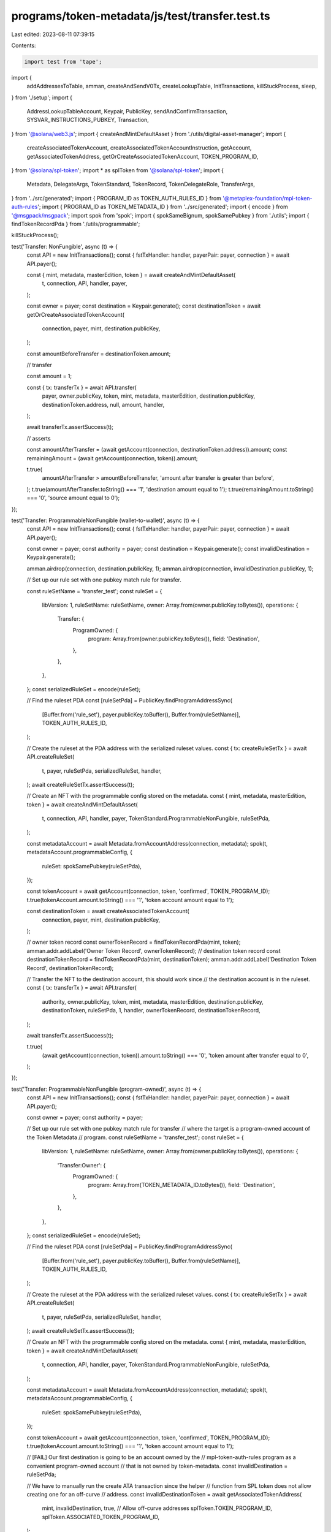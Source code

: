 programs/token-metadata/js/test/transfer.test.ts
================================================

Last edited: 2023-08-11 07:39:15

Contents:

.. code-block:: ts

    import test from 'tape';
import {
  addAddressesToTable,
  amman,
  createAndSendV0Tx,
  createLookupTable,
  InitTransactions,
  killStuckProcess,
  sleep,
} from './setup';
import {
  AddressLookupTableAccount,
  Keypair,
  PublicKey,
  sendAndConfirmTransaction,
  SYSVAR_INSTRUCTIONS_PUBKEY,
  Transaction,
} from '@solana/web3.js';
import { createAndMintDefaultAsset } from './utils/digital-asset-manager';
import {
  createAssociatedTokenAccount,
  createAssociatedTokenAccountInstruction,
  getAccount,
  getAssociatedTokenAddress,
  getOrCreateAssociatedTokenAccount,
  TOKEN_PROGRAM_ID,
} from '@solana/spl-token';
import * as splToken from '@solana/spl-token';
import {
  Metadata,
  DelegateArgs,
  TokenStandard,
  TokenRecord,
  TokenDelegateRole,
  TransferArgs,
} from '../src/generated';
import { PROGRAM_ID as TOKEN_AUTH_RULES_ID } from '@metaplex-foundation/mpl-token-auth-rules';
import { PROGRAM_ID as TOKEN_METADATA_ID } from '../src/generated';
import { encode } from '@msgpack/msgpack';
import spok from 'spok';
import { spokSameBignum, spokSamePubkey } from './utils';
import { findTokenRecordPda } from './utils/programmable';

killStuckProcess();

test('Transfer: NonFungible', async (t) => {
  const API = new InitTransactions();
  const { fstTxHandler: handler, payerPair: payer, connection } = await API.payer();

  const { mint, metadata, masterEdition, token } = await createAndMintDefaultAsset(
    t,
    connection,
    API,
    handler,
    payer,
  );

  const owner = payer;
  const destination = Keypair.generate();
  const destinationToken = await getOrCreateAssociatedTokenAccount(
    connection,
    payer,
    mint,
    destination.publicKey,
  );

  const amountBeforeTransfer = destinationToken.amount;

  // transfer

  const amount = 1;

  const { tx: transferTx } = await API.transfer(
    payer,
    owner.publicKey,
    token,
    mint,
    metadata,
    masterEdition,
    destination.publicKey,
    destinationToken.address,
    null,
    amount,
    handler,
  );

  await transferTx.assertSuccess(t);

  // asserts

  const amountAfterTransfer = (await getAccount(connection, destinationToken.address)).amount;
  const remainingAmount = (await getAccount(connection, token)).amount;

  t.true(
    amountAfterTransfer > amountBeforeTransfer,
    'amount after transfer is greater than before',
  );
  t.true(amountAfterTransfer.toString() === '1', 'destination amount equal to 1');
  t.true(remainingAmount.toString() === '0', 'source amount equal to 0');
});

test('Transfer: ProgrammableNonFungible (wallet-to-wallet)', async (t) => {
  const API = new InitTransactions();
  const { fstTxHandler: handler, payerPair: payer, connection } = await API.payer();

  const owner = payer;
  const authority = payer;
  const destination = Keypair.generate();
  const invalidDestination = Keypair.generate();

  amman.airdrop(connection, destination.publicKey, 1);
  amman.airdrop(connection, invalidDestination.publicKey, 1);

  // Set up our rule set with one pubkey match rule for transfer.

  const ruleSetName = 'transfer_test';
  const ruleSet = {
    libVersion: 1,
    ruleSetName: ruleSetName,
    owner: Array.from(owner.publicKey.toBytes()),
    operations: {
      Transfer: {
        ProgramOwned: {
          program: Array.from(owner.publicKey.toBytes()),
          field: 'Destination',
        },
      },
    },
  };
  const serializedRuleSet = encode(ruleSet);

  // Find the ruleset PDA
  const [ruleSetPda] = PublicKey.findProgramAddressSync(
    [Buffer.from('rule_set'), payer.publicKey.toBuffer(), Buffer.from(ruleSetName)],
    TOKEN_AUTH_RULES_ID,
  );

  // Create the ruleset at the PDA address with the serialized ruleset values.
  const { tx: createRuleSetTx } = await API.createRuleSet(
    t,
    payer,
    ruleSetPda,
    serializedRuleSet,
    handler,
  );
  await createRuleSetTx.assertSuccess(t);

  // Create an NFT with the programmable config stored on the metadata.
  const { mint, metadata, masterEdition, token } = await createAndMintDefaultAsset(
    t,
    connection,
    API,
    handler,
    payer,
    TokenStandard.ProgrammableNonFungible,
    ruleSetPda,
  );

  const metadataAccount = await Metadata.fromAccountAddress(connection, metadata);
  spok(t, metadataAccount.programmableConfig, {
    ruleSet: spokSamePubkey(ruleSetPda),
  });

  const tokenAccount = await getAccount(connection, token, 'confirmed', TOKEN_PROGRAM_ID);
  t.true(tokenAccount.amount.toString() === '1', 'token account amount equal to 1');

  const destinationToken = await createAssociatedTokenAccount(
    connection,
    payer,
    mint,
    destination.publicKey,
  );

  // owner token record
  const ownerTokenRecord = findTokenRecordPda(mint, token);
  amman.addr.addLabel('Owner Token Record', ownerTokenRecord);
  // destination token record
  const destinationTokenRecord = findTokenRecordPda(mint, destinationToken);
  amman.addr.addLabel('Destination Token Record', destinationTokenRecord);

  // Transfer the NFT to the destination account, this should work since
  // the destination account is in the ruleset.
  const { tx: transferTx } = await API.transfer(
    authority,
    owner.publicKey,
    token,
    mint,
    metadata,
    masterEdition,
    destination.publicKey,
    destinationToken,
    ruleSetPda,
    1,
    handler,
    ownerTokenRecord,
    destinationTokenRecord,
  );

  await transferTx.assertSuccess(t);

  t.true(
    (await getAccount(connection, token)).amount.toString() === '0',
    'token amount after transfer equal to 0',
  );
});

test('Transfer: ProgrammableNonFungible (program-owned)', async (t) => {
  const API = new InitTransactions();
  const { fstTxHandler: handler, payerPair: payer, connection } = await API.payer();

  const owner = payer;
  const authority = payer;

  // Set up our rule set with one pubkey match rule for transfer
  // where the target is a program-owned account of the Token Metadata
  // program.
  const ruleSetName = 'transfer_test';
  const ruleSet = {
    libVersion: 1,
    ruleSetName: ruleSetName,
    owner: Array.from(owner.publicKey.toBytes()),
    operations: {
      'Transfer:Owner': {
        ProgramOwned: {
          program: Array.from(TOKEN_METADATA_ID.toBytes()),
          field: 'Destination',
        },
      },
    },
  };
  const serializedRuleSet = encode(ruleSet);

  // Find the ruleset PDA
  const [ruleSetPda] = PublicKey.findProgramAddressSync(
    [Buffer.from('rule_set'), payer.publicKey.toBuffer(), Buffer.from(ruleSetName)],
    TOKEN_AUTH_RULES_ID,
  );

  // Create the ruleset at the PDA address with the serialized ruleset values.
  const { tx: createRuleSetTx } = await API.createRuleSet(
    t,
    payer,
    ruleSetPda,
    serializedRuleSet,
    handler,
  );
  await createRuleSetTx.assertSuccess(t);

  // Create an NFT with the programmable config stored on the metadata.
  const { mint, metadata, masterEdition, token } = await createAndMintDefaultAsset(
    t,
    connection,
    API,
    handler,
    payer,
    TokenStandard.ProgrammableNonFungible,
    ruleSetPda,
  );

  const metadataAccount = await Metadata.fromAccountAddress(connection, metadata);
  spok(t, metadataAccount.programmableConfig, {
    ruleSet: spokSamePubkey(ruleSetPda),
  });

  const tokenAccount = await getAccount(connection, token, 'confirmed', TOKEN_PROGRAM_ID);
  t.true(tokenAccount.amount.toString() === '1', 'token account amount equal to 1');

  // [FAIL] Our first destination is going to be an account owned by the
  // mpl-token-auth-rules program as a convenient program-owned account
  // that is not owned by token-metadata.
  const invalidDestination = ruleSetPda;

  // We have to manually run the create ATA transaction since the helper
  // function from SPL token does not allow creating one for an off-curve
  // address.
  const invalidDestinationToken = await getAssociatedTokenAddress(
    mint,
    invalidDestination,
    true, // Allow off-curve addresses
    splToken.TOKEN_PROGRAM_ID,
    splToken.ASSOCIATED_TOKEN_PROGRAM_ID,
  );

  const invalidAtaTx = new Transaction().add(
    createAssociatedTokenAccountInstruction(
      payer.publicKey,
      invalidDestinationToken,
      invalidDestination,
      mint,
      splToken.TOKEN_PROGRAM_ID,
      splToken.ASSOCIATED_TOKEN_PROGRAM_ID,
    ),
  );

  await sendAndConfirmTransaction(connection, invalidAtaTx, [payer]);

  // owner token record
  const ownerTokenRecord = findTokenRecordPda(mint, token);
  amman.addr.addLabel('Owner Token Record', ownerTokenRecord);
  // destination token record
  let destinationTokenRecord = findTokenRecordPda(mint, invalidDestinationToken);
  amman.addr.addLabel('Destination Token Record', destinationTokenRecord);

  // Transfer the NFT to the invalid destination account, this should fail.
  const { tx: invalidTransferTx } = await API.transfer(
    authority,
    owner.publicKey,
    token,
    mint,
    metadata,
    masterEdition,
    invalidDestination,
    invalidDestinationToken,
    ruleSetPda,
    1,
    handler,
    ownerTokenRecord,
    destinationTokenRecord,
  );

  // Cusper matches the error code from mpl-token-auth-rules
  // to a mpl-token-metadata error which gives us the wrong message
  // so we match on the actual log values here instead.
  invalidTransferTx.then((x) =>
    x.assertLogs(t, [/Program Owned check failed/i], {
      txLabel: 'tx: Transfer',
    }),
  );
  await invalidTransferTx.assertError(t);

  // Transfer failed so token should still be present on the original
  // account.
  t.true(
    (await getAccount(connection, token)).amount.toString() === '1',
    'token amount after transfer equal to 1',
  );
  t.true(
    (await getAccount(connection, invalidDestinationToken)).amount.toString() === '0',
    'token amount after transfer equal to 0',
  );

  // [SUCESS] Our valid destination is going to be an account owned by the
  // mpl-token-metadata program. Any one will do so for convenience
  // we just use the existing metadata account.
  const destination = metadata;

  // We have to manually run the create ATA transaction since the helper
  // function from SPL token does not allow creating one for an off-curve
  // address.
  const destinationToken = await getAssociatedTokenAddress(
    mint,
    destination,
    true, // Allow off-curve addresses
    splToken.TOKEN_PROGRAM_ID,
    splToken.ASSOCIATED_TOKEN_PROGRAM_ID,
  );

  const ataTx = new Transaction().add(
    createAssociatedTokenAccountInstruction(
      payer.publicKey,
      destinationToken,
      destination,
      mint,
      splToken.TOKEN_PROGRAM_ID,
      splToken.ASSOCIATED_TOKEN_PROGRAM_ID,
    ),
  );

  await sendAndConfirmTransaction(connection, ataTx, [payer]);

  // destination token record
  destinationTokenRecord = findTokenRecordPda(mint, destinationToken);
  amman.addr.addLabel('Destination Token Record', destinationTokenRecord);

  // Transfer the NFT to the destination account, this should work since
  // the destination account is in the ruleset.
  const { tx: transferTx } = await API.transfer(
    authority,
    owner.publicKey,
    token,
    mint,
    metadata,
    masterEdition,
    destination,
    destinationToken,
    ruleSetPda,
    1,
    handler,
    ownerTokenRecord,
    destinationTokenRecord,
  );

  // Cusper matches the error code from mpl-token-auth-rules
  // to a mpl-token-metadata error which gives us the wrong message
  // so we match on the actual log values here instead.
  await transferTx.assertSuccess(t);

  // Transfer succeed so token should have moved to the destination
  // account.
  t.true(
    (await getAccount(connection, token)).amount.toString() === '0',
    'token amount after transfer equal to 0',
  );
  t.true(
    (await getAccount(connection, destinationToken)).amount.toString() === '1',
    'token amount after transfer equal to 1',
  );
});

/*
test('Transfer: NonFungibleEdition', async (t) => {
  const API = new InitTransactions();
  const { fstTxHandler: handler, payerPair: payer, connection } = await API.payer();

Need to call print instead of mint
  const { mint, metadata, masterEdition, token } = await createAndMintDefaultAsset(
    t,
    API,
    handler,
    payer,
    TokenStandard.NonFungibleEdition,
  );

  const owner = payer;
  const destination = Keypair.generate();
  const destinationToken = await createAssociatedTokenAccount(
    connection,
    payer,
    mint,
    destination.publicKey,
  );
  const amount = 1;

  const { tx: transferTx } = await API.transfer(
    owner,
    token,
    mint,
    metadata,
    masterEdition,
    destination.publicKey,
    destinationToken,
    amount,
    handler,
  );

  await transferTx.assertSuccess(t);
});
*/

test('Transfer: Fungible', async (t) => {
  const API = new InitTransactions();
  const { fstTxHandler: handler, payerPair: payer, connection } = await API.payer();

  const { mint, metadata, masterEdition, token } = await createAndMintDefaultAsset(
    t,
    connection,
    API,
    handler,
    payer,
    TokenStandard.Fungible,
    null,
    100,
  );

  const owner = payer;
  const destination = Keypair.generate();
  const destinationToken = await getOrCreateAssociatedTokenAccount(
    connection,
    payer,
    mint,
    destination.publicKey,
  );

  const amountBeforeTransfer = destinationToken.amount;

  // transfer

  const amount = 5;

  const { tx: transferTx } = await API.transfer(
    payer,
    owner.publicKey,
    token,
    mint,
    metadata,
    masterEdition,
    destination.publicKey,
    destinationToken.address,
    null,
    amount,
    handler,
  );

  await transferTx.assertSuccess(t);

  // asserts

  const amountAfterTransfer = (await getAccount(connection, destinationToken.address)).amount;
  const remainingAmount = (await getAccount(connection, token)).amount;

  t.true(
    amountAfterTransfer > amountBeforeTransfer,
    'amount after transfer is greater than before',
  );
  t.true(amountAfterTransfer.toString() === '5', 'destination amount equal to 5');
  t.equal(remainingAmount.toString(), '95', 'remaining amount after transfer is 95');
});

test('Transfer: FungibleAsset', async (t) => {
  const API = new InitTransactions();
  const { fstTxHandler: handler, payerPair: payer, connection } = await API.payer();

  const { mint, metadata, masterEdition, token } = await createAndMintDefaultAsset(
    t,
    connection,
    API,
    handler,
    payer,
    TokenStandard.FungibleAsset,
    null,
    10,
  );

  const owner = payer;
  const destination = Keypair.generate();
  const destinationToken = await getOrCreateAssociatedTokenAccount(
    connection,
    payer,
    mint,
    destination.publicKey,
  );

  const amountBeforeTransfer = destinationToken.amount;

  // transfer

  const amount = 5;

  const { tx: transferTx } = await API.transfer(
    payer,
    owner.publicKey,
    token,
    mint,
    metadata,
    masterEdition,
    destination.publicKey,
    destinationToken.address,
    null,
    amount,
    handler,
  );

  await transferTx.assertSuccess(t);

  // asserts

  const amountAfterTransfer = (await getAccount(connection, destinationToken.address)).amount;
  const remainingAmount = (await getAccount(connection, token)).amount;

  t.true(
    amountAfterTransfer > amountBeforeTransfer,
    'amount after transfer is greater than before',
  );
  t.true(amountAfterTransfer.toString() === '5', 'destination amount equal to 5');
  t.equal(remainingAmount.toString(), '5', 'remaining amount after transfer is 5');
});

test('Transfer: NonFungible asset with delegate', async (t) => {
  const API = new InitTransactions();
  const { fstTxHandler: handler, payerPair: payer, connection } = await API.payer();

  const owner = payer;

  const { mint, metadata, masterEdition, token } = await createAndMintDefaultAsset(
    t,
    connection,
    API,
    handler,
    payer,
    TokenStandard.NonFungible,
    null,
    1,
  );

  // Generate the delegate keypair
  const delegate = Keypair.generate();

  const delegateArgs: DelegateArgs = {
    __kind: 'StandardV1',
    amount: 1,
  };

  // Approve delegate
  const { tx: delegateTx } = await API.delegate(
    delegate.publicKey,
    mint,
    metadata,
    payer.publicKey,
    payer,
    delegateArgs,
    handler,
    null,
    masterEdition,
    token,
  );
  await delegateTx.assertSuccess(t);

  const destination = Keypair.generate();
  const destinationToken = await getOrCreateAssociatedTokenAccount(
    connection,
    payer,
    mint,
    destination.publicKey,
  );

  const fakeDelegate = Keypair.generate();

  const amount = 1;

  // [FAIL] Try to transfer with fake delegate. This should fail.
  const { tx: fakeDelegateTransferTx } = await API.transfer(
    fakeDelegate, // Transfer authority: the fake delegate
    payer.publicKey, // Owner of the asset
    token,
    mint,
    metadata,
    masterEdition,
    destination.publicKey,
    destinationToken.address,
    null,
    amount,
    handler,
  );

  await fakeDelegateTransferTx.assertError(t, /Invalid authority type/);

  // Transfer using the legitimate delegate
  // Try to transfer with fake delegate. This should fail.
  const { tx: transferTx } = await API.transfer(
    delegate, // Transfer authority: the real delegate
    owner.publicKey, // Owner of the asset
    token,
    mint,
    metadata,
    masterEdition,
    destination.publicKey,
    destinationToken.address,
    null,
    amount,
    handler,
  );

  await transferTx.assertSuccess(t);
});

test('Transfer: NonFungible asset with invalid authority', async (t) => {
  const API = new InitTransactions();
  const { fstTxHandler: handler, payerPair: payer, connection } = await API.payer();

  const { mint, metadata, masterEdition, token } = await createAndMintDefaultAsset(
    t,
    connection,
    API,
    handler,
    payer,
    TokenStandard.NonFungible,
    null,
    1,
  );

  // This is not a delegate, owner, or a public key in auth rules.
  // Because this is a NFT not a PNFT, it will fail as an
  // invalid authority, not as a failed auth rules check.
  const invalidAuthority = Keypair.generate();

  const destination = Keypair.generate();
  const destinationToken = await getOrCreateAssociatedTokenAccount(
    connection,
    payer,
    mint,
    destination.publicKey,
  );

  const amount = 1;

  // Try to transfer with fake delegate. This should fail.
  const { tx: fakeDelegateTransferTx } = await API.transfer(
    invalidAuthority, // transfer authority: the invalid authority
    payer.publicKey, // Owner of the asset
    token,
    mint,
    metadata,
    masterEdition,
    destination.publicKey,
    destinationToken.address,
    null,
    amount,
    handler,
  );

  await fakeDelegateTransferTx.assertError(t, /Invalid authority type/);
});

test('Transfer: ProgrammableNonFungible asset with invalid authority', async (t) => {
  const API = new InitTransactions();
  const { fstTxHandler: handler, payerPair: payer, connection } = await API.payer();

  const owner = payer;

  // We add this authority to the rule_set as an "Authority"
  // type, which will allow it to transfer the asset.
  const validAuthority = Keypair.generate();

  // This is not a delegate, owner, or a public key in auth rules.
  const invalidAuthority = Keypair.generate();

  // Set up our rule set
  const ruleSetName = 'transfer_test';
  const ruleSet = {
    libVersion: 1,
    ruleSetName: ruleSetName,
    owner: Array.from(owner.publicKey.toBytes()),
    operations: {
      Transfer: {
        PubkeyMatch: {
          pubkey: Array.from(validAuthority.publicKey.toBytes()),
          field: 'Authority',
        },
      },
    },
  };
  const serializedRuleSet = encode(ruleSet);

  // Find the ruleset PDA
  const [ruleSetPda] = PublicKey.findProgramAddressSync(
    [Buffer.from('rule_set'), payer.publicKey.toBuffer(), Buffer.from(ruleSetName)],
    TOKEN_AUTH_RULES_ID,
  );

  // Create the ruleset at the PDA address with the serialized ruleset values.
  const { tx: createRuleSetTx } = await API.createRuleSet(
    t,
    payer,
    ruleSetPda,
    serializedRuleSet,
    handler,
  );
  await createRuleSetTx.assertSuccess(t);

  const { mint, metadata, masterEdition, token } = await createAndMintDefaultAsset(
    t,
    connection,
    API,
    handler,
    payer,
    TokenStandard.ProgrammableNonFungible,
    ruleSetPda,
    1,
  );

  const destination = Keypair.generate();
  const destinationToken = await getOrCreateAssociatedTokenAccount(
    connection,
    payer,
    mint,
    destination.publicKey,
  );

  const amount = 1;

  // Try to transfer with fake delegate. This should fail.
  const { tx: invalidTransferTx } = await API.transfer(
    invalidAuthority, // transfer authority: the invalid authority
    payer.publicKey, // Owner of the asset
    token,
    mint,
    metadata,
    masterEdition,
    destination.publicKey,
    destinationToken.address,
    ruleSetPda,
    amount,
    handler,
  );

  await invalidTransferTx.assertError(t, /Invalid authority type/);
});

test('Transfer: ProgrammableNonFungible (uninitialized wallet-to-wallet)', async (t) => {
  const API = new InitTransactions();
  const { fstTxHandler: handler, payerPair: payer, connection } = await API.payer();

  const owner = payer;
  const authority = payer;
  const destination = Keypair.generate();
  const invalidDestination = Keypair.generate();

  amman.airdrop(connection, destination.publicKey, 1);
  amman.airdrop(connection, invalidDestination.publicKey, 1);

  // Set up our rule set with one pubkey match rule for transfer.

  const ruleSetName = 'transfer_test';
  const ruleSet = {
    libVersion: 1,
    ruleSetName: ruleSetName,
    owner: Array.from(owner.publicKey.toBytes()),
    operations: {
      Transfer: {
        ProgramOwned: {
          program: Array.from(owner.publicKey.toBytes()),
          field: 'Destination',
        },
      },
    },
  };
  const serializedRuleSet = encode(ruleSet);

  // Find the ruleset PDA
  const [ruleSetPda] = PublicKey.findProgramAddressSync(
    [Buffer.from('rule_set'), payer.publicKey.toBuffer(), Buffer.from(ruleSetName)],
    TOKEN_AUTH_RULES_ID,
  );

  // Create the ruleset at the PDA address with the serialized ruleset values.
  const { tx: createRuleSetTx } = await API.createRuleSet(
    t,
    payer,
    ruleSetPda,
    serializedRuleSet,
    handler,
  );
  await createRuleSetTx.assertSuccess(t);

  // Create an NFT with the programmable config stored on the metadata.
  const { mint, metadata, masterEdition, token } = await createAndMintDefaultAsset(
    t,
    connection,
    API,
    handler,
    payer,
    TokenStandard.ProgrammableNonFungible,
    ruleSetPda,
  );

  const metadataAccount = await Metadata.fromAccountAddress(connection, metadata);
  spok(t, metadataAccount.programmableConfig, {
    ruleSet: spokSamePubkey(ruleSetPda),
  });

  const tokenAccount = await getAccount(connection, token, 'confirmed', TOKEN_PROGRAM_ID);
  t.true(tokenAccount.amount.toString() === '1', 'token account amount equal to 1');

  const [destinationToken] = PublicKey.findProgramAddressSync(
    [destination.publicKey.toBuffer(), splToken.TOKEN_PROGRAM_ID.toBuffer(), mint.toBuffer()],
    splToken.ASSOCIATED_TOKEN_PROGRAM_ID,
  );

  // owner token record
  const ownerTokenRecord = findTokenRecordPda(mint, token);
  amman.addr.addLabel('Owner Token Record', ownerTokenRecord);
  // destination token record
  const destinationTokenRecord = findTokenRecordPda(mint, destinationToken);
  amman.addr.addLabel('Destination Token Record', destinationTokenRecord);

  // Transfer the NFT to the destination account, this should work since
  // the destination account is in the ruleset.
  const { tx: transferTx } = await API.transfer(
    authority,
    owner.publicKey,
    token,
    mint,
    metadata,
    masterEdition,
    destination.publicKey,
    destinationToken,
    ruleSetPda,
    1,
    handler,
    ownerTokenRecord,
    destinationTokenRecord,
  );

  await transferTx.assertSuccess(t);

  t.true(
    (await getAccount(connection, token)).amount.toString() === '0',
    'token amount after transfer equal to 0',
  );
});

test('Transfer: ProgrammableNonFungible (rule set revision)', async (t) => {
  const API = new InitTransactions();
  const { fstTxHandler: handler, payerPair: payer, connection } = await API.payer();
  const owner = payer;

  // create a rule set that allows transfers to token metadata (revision 0)

  const ruleSetName = 'transfer_test';
  const ruleSetTokenMetadata = {
    libVersion: 1,
    ruleSetName: ruleSetName,
    owner: Array.from(owner.publicKey.toBytes()),
    operations: {
      'Transfer:TransferDelegate': {
        ProgramOwned: {
          program: Array.from(TOKEN_METADATA_ID.toBytes()),
          field: 'Destination',
        },
      },
      'Transfer:Owner': {
        ProgramOwned: {
          program: Array.from(TOKEN_METADATA_ID.toBytes()),
          field: 'Destination',
        },
      },
      'Delegate:Transfer': 'Pass',
    },
  };

  const [ruleSetPda] = PublicKey.findProgramAddressSync(
    [Buffer.from('rule_set'), payer.publicKey.toBuffer(), Buffer.from(ruleSetName)],
    TOKEN_AUTH_RULES_ID,
  );

  const { tx: createRuleSetTx } = await API.createRuleSet(
    t,
    payer,
    ruleSetPda,
    encode(ruleSetTokenMetadata),
    handler,
  );
  await createRuleSetTx.assertSuccess(t);

  // creates a pNFT

  const { mint, metadata, masterEdition, token } = await createAndMintDefaultAsset(
    t,
    connection,
    API,
    handler,
    payer,
    TokenStandard.ProgrammableNonFungible,
    ruleSetPda,
  );

  // creates a delegate

  const [, delegate] = await API.getKeypair('Delegate');
  amman.airdrop(connection, delegate.publicKey, 1);
  // token record PDA
  const tokenRecord = findTokenRecordPda(mint, token);
  amman.addr.addLabel('Token Record', tokenRecord);

  const args: DelegateArgs = {
    __kind: 'TransferV1',
    amount: 1,
    authorizationData: null,
  };

  const { tx: delegateTx } = await API.delegate(
    delegate.publicKey,
    mint,
    metadata,
    payer.publicKey,
    payer,
    args,
    handler,
    null,
    masterEdition,
    token,
    tokenRecord,
    ruleSetPda,
  );

  await delegateTx.assertSuccess(t);

  // checks that the rule set revision has been saved

  let pda = await TokenRecord.fromAccountAddress(connection, tokenRecord);

  spok(t, pda, {
    delegate: spokSamePubkey(delegate.publicKey),
    delegateRole: TokenDelegateRole.Transfer,
    ruleSetRevision: spokSameBignum(0),
  });

  // updates the rule set to allow transfers only to token auth rules (revision 1)

  const ruleSetTokenAuthRules = {
    libVersion: 1,
    ruleSetName: ruleSetName,
    owner: Array.from(owner.publicKey.toBytes()),
    operations: {
      'Transfer:TransferDelegate': {
        ProgramOwned: {
          program: Array.from(TOKEN_AUTH_RULES_ID.toBytes()),
          field: 'Destination',
        },
      },
      'Transfer:Owner': {
        ProgramOwned: {
          program: Array.from(TOKEN_AUTH_RULES_ID.toBytes()),
          field: 'Destination',
        },
      },
    },
  };

  const { tx: createRuleSetTx2 } = await API.createRuleSet(
    t,
    payer,
    ruleSetPda,
    encode(ruleSetTokenAuthRules),
    handler,
  );
  await createRuleSetTx2.assertSuccess(t);

  // performs a transfer using the delegate to the metadata account, which is
  // allowed by revision 0 (this will work because the revision was saved when
  // we set the delegate)

  const [destinationToken] = PublicKey.findProgramAddressSync(
    [metadata.toBuffer(), splToken.TOKEN_PROGRAM_ID.toBuffer(), mint.toBuffer()],
    splToken.ASSOCIATED_TOKEN_PROGRAM_ID,
  );

  // owner token record
  const ownerTokenRecord = findTokenRecordPda(mint, token);
  amman.addr.addLabel('Owner Token Record', ownerTokenRecord);
  // destination token record
  const destinationTokenRecord = findTokenRecordPda(mint, destinationToken);
  amman.addr.addLabel('Destination Token Record', destinationTokenRecord);

  // Transfer the NFT to the destination account, this should work since
  // the destination account is in the ruleset.
  const { tx: transferTx } = await API.transfer(
    owner,
    owner.publicKey,
    token,
    mint,
    metadata,
    masterEdition,
    metadata,
    destinationToken,
    ruleSetPda,
    1,
    handler,
    ownerTokenRecord,
    destinationTokenRecord,
  );

  await transferTx.assertSuccess(t);

  t.true(
    (await getAccount(connection, token)).amount.toString() === '0',
    'token amount after transfer equal to 0',
  );

  // Sourec token record is close after transfer.
  const info = await connection.getAccountInfo(ownerTokenRecord, 'confirmed');
  t.true(info === null);

  // revision on the destination token must be null
  pda = await TokenRecord.fromAccountAddress(connection, destinationTokenRecord);

  spok(t, pda, {
    ruleSetRevision: null,
  });
});

test('Transfer: ProgrammableNonFungible with address lookup table (LUT)', async (t) => {
  const API = new InitTransactions();
  const { fstTxHandler: handler, payerPair: payer, connection } = await API.payer();

  // 1) prepares the rule set and the programmable NFT for the transfer

  const owner = payer;
  const destination = Keypair.generate();
  amman.airdrop(connection, destination.publicKey, 1);

  const { tx: createRuleSetTx, ruleSet: ruleSetPda } = await API.createDefaultRuleSet(
    t,
    handler,
    payer,
    1,
  );
  await createRuleSetTx.assertSuccess(t);

  // create an NFT with the programmable config stored on the metadata.
  const { mint, metadata, masterEdition, token } = await createAndMintDefaultAsset(
    t,
    connection,
    API,
    handler,
    payer,
    TokenStandard.ProgrammableNonFungible,
    ruleSetPda,
  );

  const metadataAccount = await Metadata.fromAccountAddress(connection, metadata);
  spok(t, metadataAccount.programmableConfig, {
    ruleSet: spokSamePubkey(ruleSetPda),
  });

  const tokenAccount = await getAccount(connection, token, 'confirmed', TOKEN_PROGRAM_ID);
  t.true(tokenAccount.amount.toString() === '1', 'token account amount equal to 1');

  const destinationToken = await createAssociatedTokenAccount(
    connection,
    payer,
    mint,
    destination.publicKey,
  );

  // owner token record
  const ownerTokenRecord = findTokenRecordPda(mint, token);
  amman.addr.addLabel('Owner Token Record', ownerTokenRecord);
  // destination token record
  const destinationTokenRecord = findTokenRecordPda(mint, destinationToken);
  amman.addr.addLabel('Destination Token Record', destinationTokenRecord);

  // 2) creates the lookup table (in practice the LUT would be created when the user 'deposits'
  // the NFT into the program)

  const { tx, lookupTable } = await createLookupTable(payer.publicKey, payer, handler, connection);
  await tx.assertSuccess(t);

  // adds addresses to the lookup table

  const addresses = [
    owner.publicKey,
    ownerTokenRecord,
    token,
    mint,
    metadata,
    masterEdition,
    ruleSetPda,
    SYSVAR_INSTRUCTIONS_PUBKEY,
  ];

  const { response } = await addAddressesToTable(
    lookupTable,
    payer.publicKey,
    payer,
    addresses,
    connection,
  );

  t.true(response.value.err == null);

  const account = await connection.getAccountInfo(lookupTable);
  const table = AddressLookupTableAccount.deserialize(account.data);

  spok(t, table, {
    authority: spokSamePubkey(payer.publicKey),
    addresses: [...addresses.map((value) => spokSamePubkey(value))],
  });

  // 3) transfer the programmable NFT using the LUT

  const { instruction: transferIx } = await API.getTransferInstruction(
    owner,
    owner.publicKey,
    token,
    mint,
    metadata,
    masterEdition,
    destination.publicKey,
    destinationToken,
    ruleSetPda,
    1,
    handler,
    ownerTokenRecord,
    destinationTokenRecord,
  );

  const lookupTableAccount = await connection.getAddressLookupTable(lookupTable);

  console.log('[ waiting for lookup table activation ]');
  await sleep(1000);

  await createAndSendV0Tx(payer, [transferIx], connection, [lookupTableAccount.value]);

  t.true(
    (await getAccount(connection, token)).amount.toString() === '0',
    'token amount after transfer equal to 0',
  );
});

test('Transfer: ProgrammableNonFungible (PDA Seeds)', async (t) => {
  const API = new InitTransactions();
  const { fstTxHandler: handler, payerPair: payer, connection } = await API.payer();
  const owner = payer;

  // create a rule set that allows transfers to token metadata (revision 0)

  const ruleSetName = 'transfer_test';
  const ruleSetTokenMetadata = {
    libVersion: 1,
    ruleSetName: ruleSetName,
    owner: Array.from(owner.publicKey.toBytes()),
    operations: {
      'Transfer:Owner': {
        All: {
          rules: [
            {
              ProgramOwned: {
                program: Array.from(TOKEN_METADATA_ID.toBytes()),
                field: 'Destination',
              },
            },
            {
              PDAMatch: {
                program: null,
                pda_field: 'Destination',
                seeds_field: 'DestinationSeeds',
              },
            },
          ],
        },
      },
    },
  };

  const [ruleSetPda] = PublicKey.findProgramAddressSync(
    [Buffer.from('rule_set'), payer.publicKey.toBuffer(), Buffer.from(ruleSetName)],
    TOKEN_AUTH_RULES_ID,
  );

  const { tx: createRuleSetTx } = await API.createRuleSet(
    t,
    payer,
    ruleSetPda,
    encode(ruleSetTokenMetadata),
    handler,
  );
  await createRuleSetTx.assertSuccess(t);

  // creates a pNFT

  const { mint, metadata, masterEdition, token } = await createAndMintDefaultAsset(
    t,
    connection,
    API,
    handler,
    payer,
    TokenStandard.ProgrammableNonFungible,
    ruleSetPda,
  );

  const [destinationToken] = PublicKey.findProgramAddressSync(
    [metadata.toBuffer(), splToken.TOKEN_PROGRAM_ID.toBuffer(), mint.toBuffer()],
    splToken.ASSOCIATED_TOKEN_PROGRAM_ID,
  );

  // owner token record
  const ownerTokenRecord = findTokenRecordPda(mint, token);
  amman.addr.addLabel('Owner Token Record', ownerTokenRecord);
  // destination token record
  const destinationTokenRecord = findTokenRecordPda(mint, destinationToken);
  amman.addr.addLabel('Destination Token Record', destinationTokenRecord);

  const map = new Map();
  map.set('DestinationSeeds', {
    __kind: 'Seeds',
    fields: [
      {
        seeds: [Buffer.from('metadata'), TOKEN_METADATA_ID.toBuffer(), mint.toBuffer()],
      },
    ],
  });

  const authorizationData = {
    payload: {
      map,
    },
  };

  const args: TransferArgs = {
    __kind: 'V1',
    amount: 1,
    authorizationData,
  };

  // Transfer the NFT to the destination account, this should work since
  // the destination account is in the ruleset.
  const { tx: transferTx } = await API.transfer(
    owner,
    owner.publicKey,
    token,
    mint,
    metadata,
    masterEdition,
    metadata,
    destinationToken,
    ruleSetPda,
    1,
    handler,
    ownerTokenRecord,
    destinationTokenRecord,
    args,
  );

  await transferTx.assertSuccess(t);

  t.true(
    (await getAccount(connection, token)).amount.toString() === '0',
    'token amount after transfer equal to 0',
  );
});


